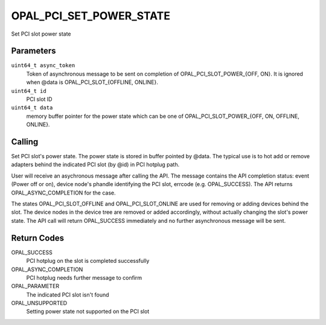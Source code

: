 OPAL_PCI_SET_POWER_STATE
========================

Set PCI slot power state

Parameters
----------

``uint64_t async_token``
  Token of asynchronous message to be sent
  on completion of OPAL_PCI_SLOT_POWER_{OFF, ON}. It is
  ignored when @data is OPAL_PCI_SLOT_{OFFLINE, ONLINE}.

``uint64_t id``
  PCI slot ID

``uint64_t data``
  memory buffer pointer for the power state which
  can be one of OPAL_PCI_SLOT_POWER_{OFF, ON, OFFLINE, ONLINE}.

Calling
-------

Set PCI slot's power state. The power state is stored in buffer pointed
by @data. The typical use is to hot add or remove adapters behind the
indicated PCI slot (by @id) in PCI hotplug path.

User will receive an asychronous message after calling the API. The message
contains the API completion status: event (Power off or on), device node's
phandle identifying the PCI slot, errcode (e.g. OPAL_SUCCESS). The API returns
OPAL_ASYNC_COMPLETION for the case.

The states OPAL_PCI_SLOT_OFFLINE and OPAL_PCI_SLOT_ONLINE are used for removing
or adding devices behind the slot. The device nodes in the device tree are
removed or added accordingly, without actually changing the slot's power state.
The API call will return OPAL_SUCCESS immediately and no further asynchronous
message will be sent.

Return Codes
------------

OPAL_SUCCESS
  PCI hotplug on the slot is completed successfully

OPAL_ASYNC_COMPLETION
  PCI hotplug needs further message to confirm

OPAL_PARAMETER
  The indicated PCI slot isn't found

OPAL_UNSUPPORTED
  Setting power state not supported on the PCI slot
